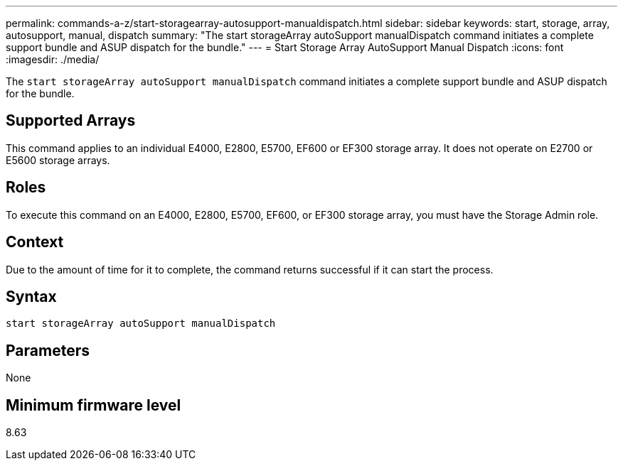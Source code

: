 ---
permalink: commands-a-z/start-storagearray-autosupport-manualdispatch.html
sidebar: sidebar
keywords: start, storage, array, autosupport, manual, dispatch
summary: "The start storageArray autoSupport manualDispatch command initiates a complete support bundle and ASUP dispatch for the bundle."
---
= Start Storage Array AutoSupport Manual Dispatch
:icons: font
:imagesdir: ./media/

[.lead]
The `start storageArray autoSupport manualDispatch` command initiates a complete support bundle and ASUP dispatch for the bundle.

== Supported Arrays

This command applies to an individual E4000, E2800, E5700, EF600 or EF300 storage array. It does not operate on E2700 or E5600 storage arrays.

== Roles

To execute this command on an E4000, E2800, E5700, EF600, or EF300 storage array, you must have the Storage Admin role.

== Context

Due to the amount of time for it to complete, the command returns successful if it can start the process.

== Syntax
[source,cli]
----
start storageArray autoSupport manualDispatch
----

== Parameters

None

== Minimum firmware level

8.63
